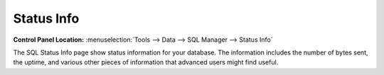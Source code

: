 Status Info
===========

.. rst-class:: cp-path

**Control Panel Location:** :menuselection:`Tools --> Data --> SQL Manager --> Status Info`

The SQL Status Info page show status information for your database. The
information includes the number of bytes sent, the uptime, and various
other pieces of information that advanced users might find useful.
